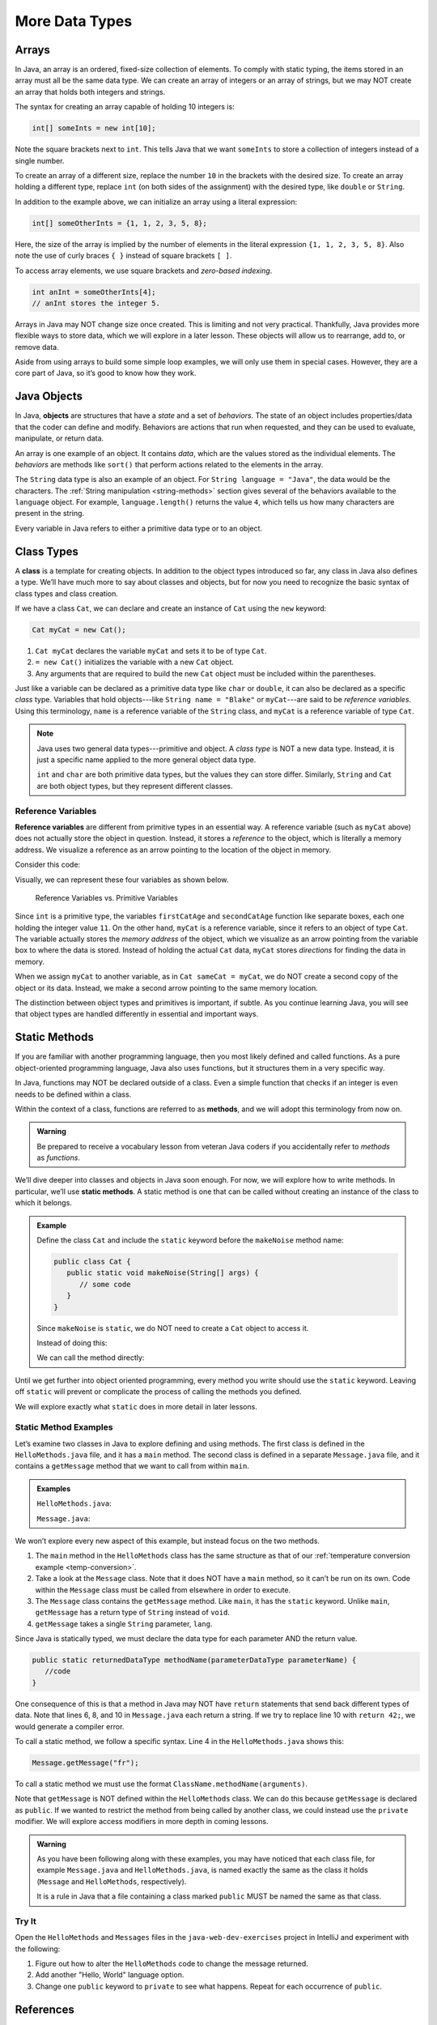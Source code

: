 More Data Types
================

.. _array:

Arrays
-------

In Java, an array is an ordered, fixed-size collection of elements. To comply
with static typing, the items stored in an array must all be the same data
type. We can create an array of integers or an array of strings, but we may NOT
create an array that holds both integers and strings.

The syntax for creating an array capable of holding 10 integers is:

.. sourcecode:: java

   int[] someInts = new int[10];

Note the square brackets next to ``int``. This tells Java that we want
``someInts`` to store a collection of integers instead of a single number.

To create an array of a different size, replace the number ``10`` in the
brackets with the desired size. To create an array holding a different type,
replace ``int`` (on both sides of the assignment) with the desired type, like
``double`` or ``String``.

In addition to the example above, we can initialize an array using a literal
expression:

.. sourcecode:: java

   int[] someOtherInts = {1, 1, 2, 3, 5, 8};

Here, the size of the array is implied by the number of elements in the literal
expression ``{1, 1, 2, 3, 5, 8}``. Also note the use of curly braces ``{ }``
instead of square brackets ``[ ]``.

To access array elements, we use square brackets and *zero-based indexing*.

.. sourcecode:: java

   int anInt = someOtherInts[4];
   // anInt stores the integer 5.

Arrays in Java may NOT change size once created. This is limiting and not very
practical. Thankfully, Java provides more flexible ways to store data, which we
will explore in a later lesson. These objects will allow us to rearrange, add
to, or remove data.

Aside from using arrays to build some simple loop examples, we will only use
them in special cases. However, they are a core part of Java, so it’s good to
know how they work.

.. index:: ! object

Java Objects
-------------

In Java, **objects** are structures that have a *state* and a set of
*behaviors*. The state of an object includes properties/data that the coder can
define and modify. Behaviors are actions that run when requested, and they can
be used to evaluate, manipulate, or return data.

An array is one example of an object. It contains *data*, which are the values
stored as the individual elements. The *behaviors* are methods like ``sort()``
that perform actions related to the elements in the array.

The ``String`` data type is also an example of an object. For
``String language = "Java"``, the data would be the characters. The
:ref:`String manipulation <string-methods>` section gives several of the
behaviors available to the ``language`` object. For example,
``language.length()`` returns the value ``4``, which tells us how many
characters are present in the string.

Every variable in Java refers to either a primitive data type or to an object.

Class Types
------------

.. index:: ! class

A **class** is a template for creating objects. In addition to the object types
introduced so far, any class in Java also defines a type. We’ll have much more
to say about classes and objects, but for now you need to recognize the basic
syntax of class types and class creation.

If we have a class ``Cat``, we can declare and create an instance of ``Cat``
using the ``new`` keyword:

.. sourcecode:: java

   Cat myCat = new Cat();

#. ``Cat myCat`` declares the variable ``myCat`` and sets it to be of type
   ``Cat``.
#. ``= new Cat()`` initializes the variable with a new ``Cat`` object.
#. Any arguments that are required to build the new ``Cat`` object must be
   included within the parentheses.

Just like a variable can be declared as a primitive data type like ``char`` or
``double``, it can also be declared as a specific *class* type. Variables
that hold objects---like ``String name = "Blake"`` or ``myCat``---are said
to be *reference variables*. Using this terminology, ``name`` is a
reference variable of the ``String`` class, and ``myCat`` is a reference
variable of type ``Cat``.

.. admonition:: Note

   Java uses two general data types---primitive and object. A *class type* is
   NOT a new data type. Instead, it is just a specific name applied to the
   more general object data type.

   ``int`` and ``char`` are both primitive data types, but the values they can
   store differ. Similarly, ``String`` and ``Cat`` are both object types, but
   they represent different classes.

.. index:: ! reference variable

.. _reference-variable:

Reference Variables
^^^^^^^^^^^^^^^^^^^^

**Reference variables** are different from primitive types in an essential way.
A reference variable (such as ``myCat`` above) does not actually store the
object in question. Instead, it stores a *reference* to the object, which is
literally a memory address. We visualize a reference as an arrow pointing to
the location of the object in memory.

Consider this code:

.. sourcecode:: java
   :linenos:

   int firstCatAge = 11;
   int secondCatAge = firstCatAge;
   Cat myCat = new Cat();
   Cat sameCat = myCat;

Visually, we can represent these four variables as shown below.

.. figure:: figures/references.png
   :alt: Reference Variables

   Reference Variables vs. Primitive Variables

Since ``int`` is a primitive type, the variables ``firstCatAge`` and
``secondCatAge`` function like separate boxes, each one holding the integer
value ``11``. On the other hand, ``myCat`` is a reference variable, since it
refers to an object of type ``Cat``. The variable actually stores the *memory
address* of the object, which we visualize as an arrow pointing from the
variable box to where the data is stored. Instead of holding the actual ``Cat``
data, ``myCat`` stores *directions* for finding the data in memory.

When we assign ``myCat`` to another variable, as in ``Cat sameCat = myCat``,
we do NOT create a second copy of the object or its data. Instead, we make a
second arrow pointing to the same memory location.

The distinction between object types and primitives is important, if
subtle. As you continue learning Java, you will see that object types are
handled differently in essential and important ways.

.. _static-methods:

Static Methods
---------------

If you are familiar with another programming language, then you most likely
defined and called functions. As a pure object-oriented programming language,
Java also uses functions, but it structures them in a very specific way.

In Java, functions may NOT be declared outside of a class. Even a simple
function that checks if an integer is even needs to be defined within a class.

.. index:: ! methods

Within the context of a class, functions are referred to as **methods**, and we
will adopt this terminology from now on.

.. admonition:: Warning

   Be prepared to receive a vocabulary lesson from veteran Java coders if you
   accidentally refer to *methods* as *functions*.

.. index:: ! static methods

We’ll dive deeper into classes and objects in Java soon enough. For now, we
will explore how to write methods. In particular, we’ll use **static methods**.
A static method is one that can be called without creating an instance of the
class to which it belongs.

.. admonition:: Example

   Define the class ``Cat`` and include the ``static`` keyword before the
   ``makeNoise`` method name:

   .. sourcecode:: java

      public class Cat {
         public static void makeNoise(String[] args) {
            // some code
         }
      }

   Since ``makeNoise`` is ``static``, we do NOT need to create a ``Cat`` object to
   access it.

   Instead of doing this:

   .. sourcecode:: java
      :linenos:

      Cat myCat = new Cat();     // Create a new Cat object.
      myCat.makeNoise("purr");   // Call the makeNoise method.

   We can call the method directly:

   .. sourcecode:: java
      :linenos:

      Cat.makeNoise("roar");

Until we get further into object oriented programming, every method you write
should use the ``static`` keyword. Leaving off ``static`` will prevent or
complicate the process of calling the methods you defined.

We will explore exactly what ``static`` does in more detail in later lessons.

.. _more-data-types-static-method-example:

Static Method Examples
^^^^^^^^^^^^^^^^^^^^^^^

Let’s examine two classes in Java to explore defining and using methods. The
first class is defined in the ``HelloMethods.java`` file, and it has a
``main`` method. The second class is defined in a separate ``Message.java``
file, and it contains a ``getMessage`` method that we want to call from within
``main``.

.. admonition:: Examples

   ``HelloMethods.java``:

   .. sourcecode:: java
      :linenos:

      public class HelloMethods {

         public static void main(String[] args) {
            String message = Message.getMessage("fr");
            System.out.println(message);
         }

      }

   ``Message.java``:

   .. sourcecode:: java
      :linenos:

      public class Message {

         public static String getMessage(String lang) {

            if (lang.equals("sp")) {
               return "¡Hola, Mundo!";
            } else if (lang.equals("fr")) {
               return "Bonjour, le monde!";
            } else {
               return "Hello, World!";
            }
         }
      }

We won’t explore every new aspect of this example, but instead focus on the two
methods.

#. The ``main`` method in the ``HelloMethods`` class has the same structure as
   that of our :ref:`temperature conversion example <temp-conversion>`.
#. Take a look at the ``Message`` class. Note that it does NOT have a ``main``
   method, so it can’t be run on its own. Code within the ``Message`` class
   must be called from elsewhere in order to execute.
#. The ``Message`` class contains the ``getMessage`` method. Like ``main``, it
   has the ``static`` keyword. Unlike ``main``, ``getMessage`` has a return
   type of ``String`` instead of ``void``.
#. ``getMessage`` takes a single ``String`` parameter, ``lang``.

Since Java is statically typed, we must declare the data type for each
parameter AND the return value.

.. sourcecode:: java

   public static returnedDataType methodName(parameterDataType parameterName) {
      //code
   }

One consequence of this is that a method in Java may NOT have ``return``
statements that send back different types of data. Note that lines 6, 8, and 10
in ``Message.java`` each return a string. If we try to replace line 10 with
``return 42;``, we would generate a compiler error.

To call a static method, we follow a specific syntax. Line 4 in the
``HelloMethods.java`` shows this:

.. sourcecode:: java

   Message.getMessage("fr");

To call a static method we must use the format
``ClassName.methodName(arguments)``.

Note that ``getMessage`` is NOT defined within the ``HelloMethods`` class. We
can do this because ``getMessage`` is declared as ``public``. If we wanted to
restrict the method from being called by another class, we could instead use
the ``private`` modifier. We will explore access modifiers in more depth in
coming lessons.

.. admonition:: Warning

   As you have been following along with these examples, you may have noticed
   that each class file, for example ``Message.java`` and
   ``HelloMethods.java``, is named exactly the same as the class it holds
   (``Message`` and ``HelloMethods``, respectively).

   It is a rule in Java that a file containing a class marked ``public``
   MUST be named the same as that class.

Try It
^^^^^^^

Open the ``HelloMethods`` and ``Messages`` files in the
``java-web-dev-exercises`` project in IntelliJ and experiment with the
following:

#. Figure out how to alter the ``HelloMethods`` code to change the message
   returned.
#. Add another "Hello, World" language option.
#. Change one ``public`` keyword to ``private`` to see what happens. Repeat for
   each occurrence of ``public``.

References
----------

#. `Arrays (docs.oracle.com) <http://docs.oracle.com/javase/tutorial/java/nutsandbolts/arrays.html>`__

Check Your Understanding
-------------------------

.. admonition:: Question

   Which of the following defines a method that takes an integer as a parameter
   and returns a string value?

   #. ``public static void methodName(String parameterName)``
   #. ``public static void methodName(int parameterName)``
   #. ``public static int methodName(String parameterName)``
   #. ``public static String methodName(int parameterName)``

.. admonition:: Question

   Assume that we declare the following Java array:

   .. sourcecode:: java

      String[] someWords = new String[5];

   Which of the following shows a correct initialization for the array?

   #. ``someWords = {'hello', 'world', '123', 'LaunchCode ROCKS!'}``
   #. ``someWords = {"hello", "world", "123", "LaunchCode ROCKS!", "Java"}``
   #. ``someWords = {"hello", "world", 'a', "LaunchCode ROCKS!", "Java"}``
   #. ``someWords = {"hello", "world", "avocado", "LaunchCode ROCKS!"}``
